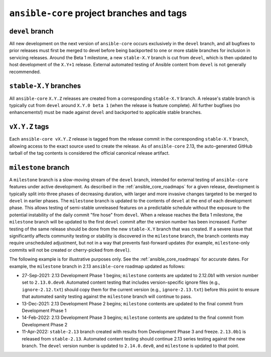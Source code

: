 .. _core_branches_and_tags:

******************************************
``ansible-core`` project branches and tags
******************************************

``devel`` branch
================

All new development on the next version of ``ansible-core`` occurs exclusively in the ``devel`` branch,
and all bugfixes to prior releases must first be merged to devel before being backported to one or more stable branches
for inclusion in servicing releases. Around the Beta 1 milestone, a new ``stable-X.Y`` branch is cut from ``devel``,
which is then updated to host development of the ``X.Y+1`` release. External automated testing of Ansible content from
``devel`` is not generally recommended.

``stable-X.Y`` branches
=======================

All ``ansible-core`` ``X.Y.Z`` releases are created from a corresponding ``stable-X.Y`` branch. A
release's stable branch is typically cut from ``devel`` around ``X.Y.0 beta 1`` (when the release is feature complete).
All further bugfixes (no enhancements!) must be made against ``devel`` and backported to applicable stable branches.

``vX.Y.Z`` tags
===============

Each ``ansible-core vX.Y.Z`` release is tagged from the release commit in the corresponding ``stable-X.Y`` branch,
allowing access to the exact source used to create the release. As of ``ansible-core`` 2.13, the auto-generated GitHub
tarball of the tag contents is considered the official canonical release artifact.


.. _milestone_branch:

``milestone`` branch
====================

A ``milestone`` branch is a slow-moving stream of the ``devel`` branch, intended for external testing of ``ansible-core``
features under active development. As described in the :ref:`ansible_core_roadmaps` for a given release, development is
typically split into three phases of decreasing duration, with larger and more invasive changes targeted to be merged to
``devel`` in earlier phases. The ``milestone`` branch is updated to the contents of ``devel`` at the end of each
development phase. This allows testing of semi-stable unreleased features on a predictable schedule without the exposure
to the potential instability of the daily commit "fire hose" from ``devel``. When a release reaches the Beta 1 milestone,
the ``milestone`` branch will be updated to the first ``devel`` commit after the version number has been increased.
Further testing of the same release should be done from the new ``stable-X.Y`` branch that was created. If a severe issue
that significantly affects community testing or stability is discovered in the ``milestone`` branch, the branch contents
may require unscheduled adjustment, but not in a way that prevents fast-forward updates (for example, ``milestone``-only
commits will not be created or cherry-picked from ``devel``).

The following example is for illustrative purposes only. See the :ref:`ansible_core_roadmaps` for accurate dates. For example, the ``milestone`` branch in 2.13 ``ansible-core`` roadmap updated as follows:

* 27-Sep-2021: 2.13 Development Phase 1 begins; ``milestone`` contents are updated to 2.12.0b1 with version number set to
  ``2.13.0.dev0``. Automated content testing that includes version-specific ignore files (e.g., ``ignore-2.12.txt``)
  should copy them for the current version (e.g., ``ignore-2.13.txt``) before this point to ensure that automated sanity
  testing against the ``milestone`` branch will continue to pass.
* 13-Dec-2021: 2.13 Development Phase 2 begins; ``milestone`` contents are updated to the final commit from Development Phase 1
* 14-Feb-2022: 2.13 Development Phase 3 begins; ``milestone`` contents are updated to the final commit from Development Phase 2
* 11-Apr-2022: ``stable-2.13`` branch created with results from Development Phase 3 and freeze. ``2.13.0b1`` is released from
  ``stable-2.13``. Automated content testing should continue 2.13 series testing against the new branch. The ``devel``
  version number is updated to ``2.14.0.dev0``, and ``milestone`` is updated to that point.
